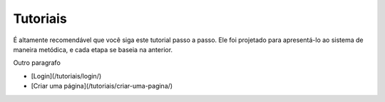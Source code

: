 Tutoriais
#########

É altamente recomendável que você siga este tutorial passo a passo. Ele foi projetado para apresentá-lo ao sistema de maneira metódica, e cada etapa se baseia na anterior.

Outro paragrafo

- [Login](/tutoriais/login/)
- [Criar uma página](/tutoriais/criar-uma-pagina/)